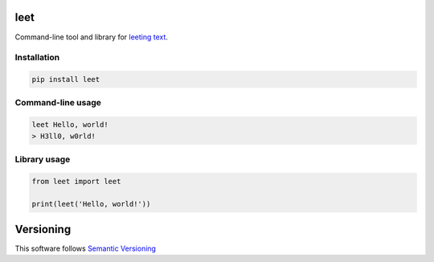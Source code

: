 .. _leeting text: https://en.wikipedia.org/wiki/Leet


leet
========
    
.. image:: https://coveralls.io/repos/github/JaneTurueva/py-leet/badge.svg?branch=master
    :target: https://coveralls.io/github/JaneTurueva/py-leet?branch=master
    :alt: Coveralls

.. image:: https://travis-ci.org/JaneTurueva/py-leet.svg
    :target: https://travis-ci.org/JaneTurueva/py-leet
    :alt: Travis CI

.. image:: https://img.shields.io/pypi/v/leet.svg
    :target: https://pypi.python.org/pypi/leet/
    :alt: Latest Version

.. image:: https://img.shields.io/pypi/wheel/leet.svg
    :target: https://pypi.python.org/pypi/leet/

.. image:: https://img.shields.io/pypi/pyversions/leet.svg
    :target: https://pypi.python.org/pypi/leet/

.. image:: https://img.shields.io/pypi/l/leet.svg
    :target: https://pypi.python.org/pypi/leet/


Command-line tool and library for `leeting text`_.


Installation
------------

.. code-block:: shell

    pip install leet
    
    
Command-line usage
------------------
.. code-block:: shell

    leet Hello, world!
    > H3ll0, w0rld!


Library usage
-------------
.. code-block:: shell

    from leet import leet
    
    print(leet('Hello, world!'))


Versioning
==========

This software follows `Semantic Versioning`_


.. _Semantic Versioning: http://semver.org/

